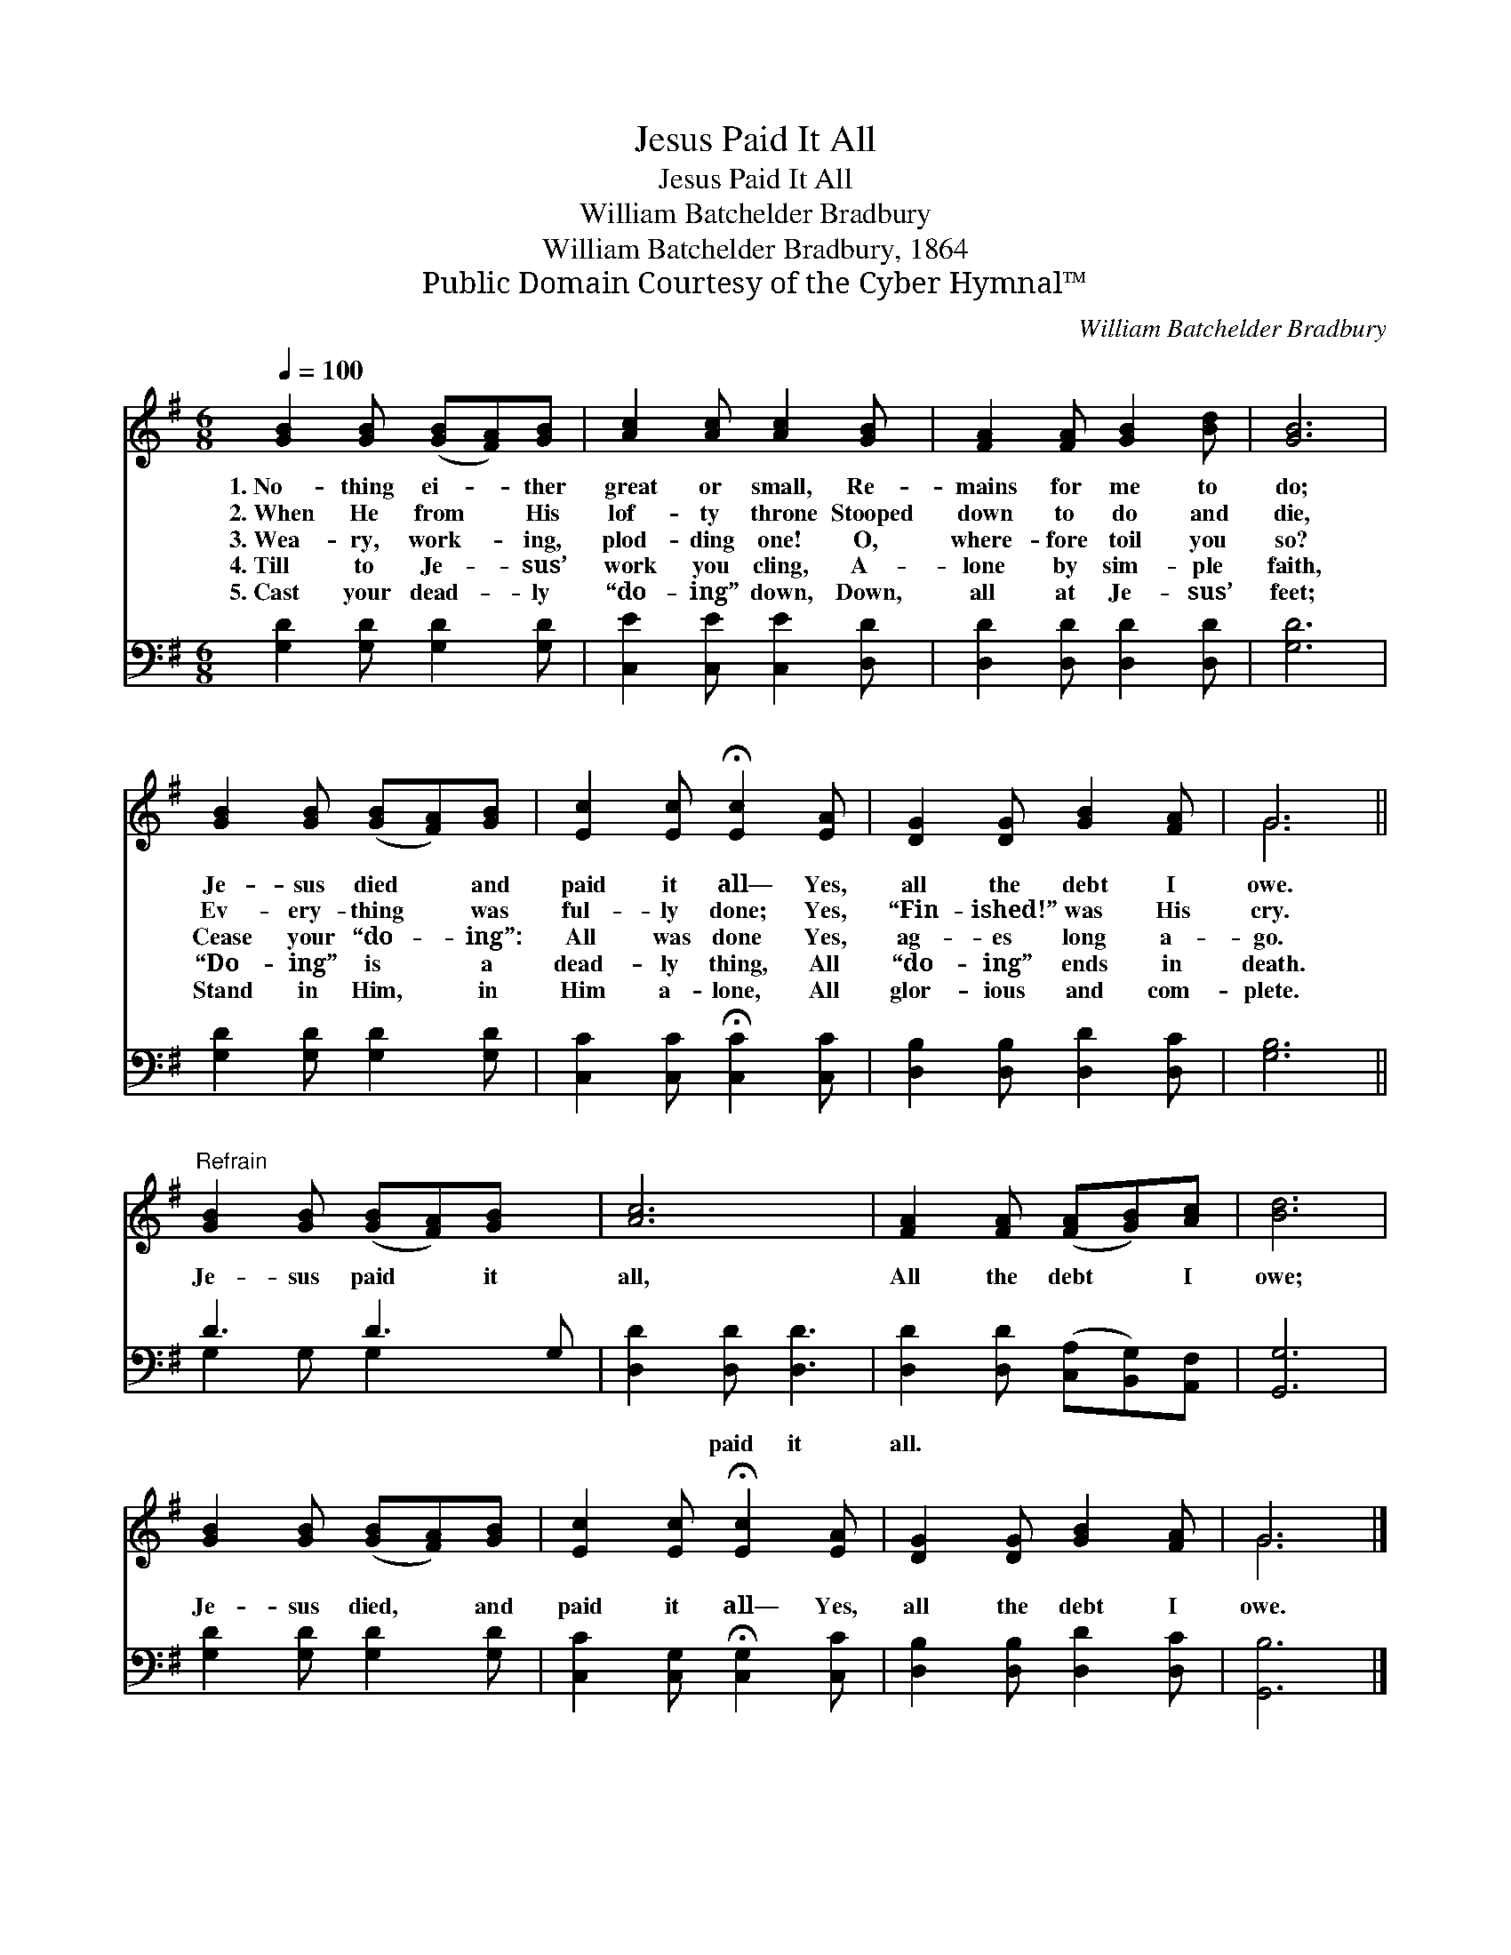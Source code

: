 X:1
T:Jesus Paid It All
T:Jesus Paid It All
T:William Batchelder Bradbury
T:William Batchelder Bradbury, 1864
T:Public Domain Courtesy of the Cyber Hymnal™
C:William Batchelder Bradbury
Z:Public Domain
Z:Courtesy of the Cyber Hymnal™
%%score ( 1 2 ) ( 3 4 )
L:1/8
Q:1/4=100
M:6/8
K:G
V:1 treble 
V:2 treble 
V:3 bass 
V:4 bass 
V:1
 [GB]2 [GB] ([GB][FA])[GB] | [Ac]2 [Ac] [Ac]2 [GB] | [FA]2 [FA] [GB]2 [Bd] | [GB]6 | %4
w: 1.~No- thing ei- * ther|great or small, Re-|mains for me to|do;|
w: 2.~When He from * His|lof- ty throne Stooped|down to do and|die,|
w: 3.~Wea- ry, work- * ing,|plod- ding one! O,|where- fore toil you|so?|
w: 4.~Till to Je- * sus’|work you cling, A-|lone by sim- ple|faith,|
w: 5.~Cast your dead- * ly|“do- ing” down, Down,|all at Je- sus’|feet;|
 [GB]2 [GB] ([GB][FA])[GB] | [Ec]2 [Ec] !fermata![Ec]2 [EA] | [DG]2 [DG] [GB]2 [FA] | G6 || %8
w: Je- sus died * and|paid it all— Yes,|all the debt I|owe.|
w: Ev- ery- thing * was|ful- ly done; Yes,|“Fin- ished!” was His|cry.|
w: Cease your “do- * ing”:|All was done Yes,|ag- es long a-|go.|
w: “Do- ing” is * a|dead- ly thing, All|“do- ing” ends in|death.|
w: Stand in Him, * in|Him a- lone, All|glor- ious and com-|plete.|
"^Refrain" [GB]2 [GB] ([GB][FA])[GB] x | [Ac]6 | [FA]2 [FA] ([FA][GB])[Ac] | [Bd]6 | %12
w: ||||
w: ||||
w: Je- sus paid * it|all,|All the debt * I|owe;|
w: ||||
w: ||||
 [GB]2 [GB] ([GB][FA])[GB] | [Ec]2 [Ec] !fermata![Ec]2 [EA] | [DG]2 [DG] [GB]2 [FA] | G6 |] %16
w: ||||
w: ||||
w: Je- sus died, * and|paid it all— Yes,|all the debt I|owe.|
w: ||||
w: ||||
V:2
 x6 | x6 | x6 | x6 | x6 | x6 | x6 | G6 || x7 | x6 | x6 | x6 | x6 | x6 | x6 | G6 |] %16
V:3
 [G,D]2 [G,D] [G,D]2 [G,D] | [C,E]2 [C,E] [C,E]2 [D,D] | [D,D]2 [D,D] [D,D]2 [D,D] | [G,D]6 | %4
w: ~ ~ ~ ~|~ ~ ~ ~|~ ~ ~ ~|~|
 [G,D]2 [G,D] [G,D]2 [G,D] | [C,C]2 [C,C] !fermata![C,C]2 [C,C] | [D,B,]2 [D,B,] [D,D]2 [D,C] | %7
w: ~ ~ ~ ~|~ ~ ~ ~|~ ~ ~ ~|
 [G,B,]6 || D3 D3 G, | [D,D]2 [D,D] [D,D]3 | [D,D]2 [D,D] ([C,A,][B,,G,])[A,,F,] | [G,,G,]6 | %12
w: ~|~ ~ ~|* paid it|all. * * * *||
 [G,D]2 [G,D] [G,D]2 [G,D] | [C,C]2 [C,G,] !fermata![C,G,]2 [C,C] | [D,B,]2 [D,B,] [D,D]2 [D,C] | %15
w: |||
 [G,,B,]6 |] %16
w: |
V:4
 x6 | x6 | x6 | x6 | x6 | x6 | x6 | x6 || G,2 G, G,2 x2 | x6 | x6 | x6 | x6 | x6 | x6 | x6 |] %16

